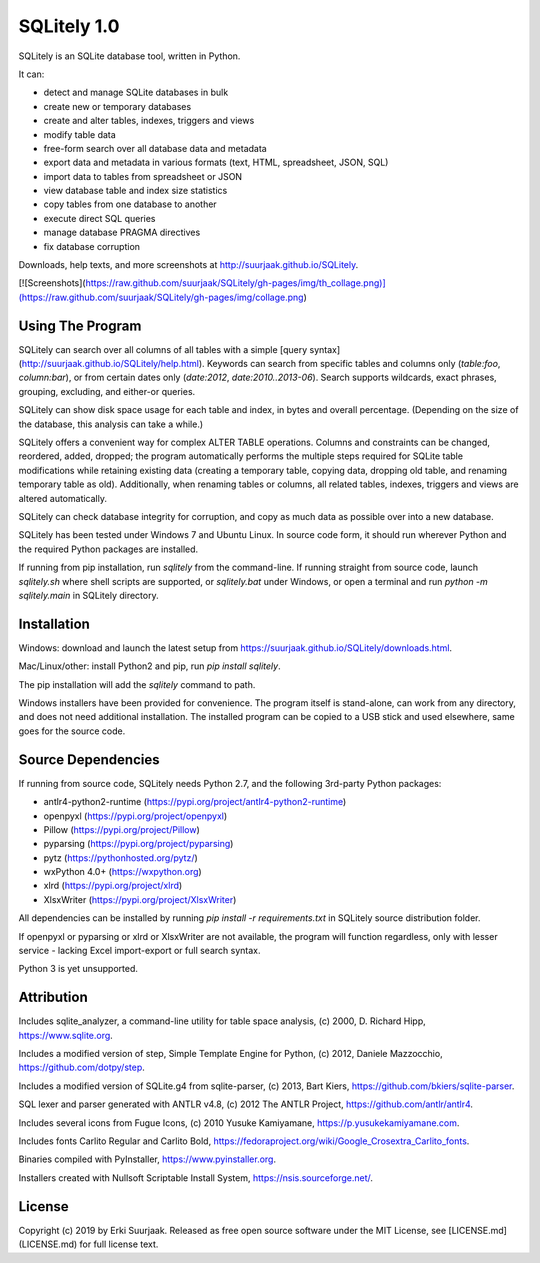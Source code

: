SQLitely 1.0
============

SQLitely is an SQLite database tool, written in Python.

It can:

- detect and manage SQLite databases in bulk
- create new or temporary databases
- create and alter tables, indexes, triggers and views
- modify table data
- free-form search over all database data and metadata
- export data and metadata in various formats (text, HTML, spreadsheet, JSON, SQL)
- import data to tables from spreadsheet or JSON
- view database table and index size statistics
- copy tables from one database to another
- execute direct SQL queries
- manage database PRAGMA directives
- fix database corruption

Downloads, help texts, and more screenshots at
http://suurjaak.github.io/SQLitely.

[![Screenshots](https://raw.github.com/suurjaak/SQLitely/gh-pages/img/th_collage.png)](https://raw.github.com/suurjaak/SQLitely/gh-pages/img/collage.png)


Using The Program
-----------------

SQLitely can search over all columns of all tables with a simple
[query syntax](http://suurjaak.github.io/SQLitely/help.html).
Keywords can search from specific tables and columns only
(`table:foo`, `column:bar`), or from certain dates only 
(`date:2012`, `date:2010..2013-06`). Search supports 
wildcards, exact phrases, grouping, excluding, and either-or queries.

SQLitely can show disk space usage for each table and index,
in bytes and overall percentage. (Depending on the size of the database,
this analysis can take a while.)

SQLitely offers a convenient way for complex ALTER TABLE operations.
Columns and constraints can be changed, reordered, added, dropped;
the program automatically performs the multiple steps required for SQLite table
modifications while retaining existing data (creating a temporary table,
copying data, dropping old table, and renaming temporary table as old).
Additionally, when renaming tables or columns, all related tables, indexes,
triggers and views are altered automatically.

SQLitely can check database integrity for corruption, and copy as much data
as possible over into a new database.


SQLitely has been tested under Windows 7 and Ubuntu Linux. In source code form,
it should run wherever Python and the required Python packages are installed.

If running from pip installation, run `sqlitely` from the command-line. 
If running straight from source code, launch `sqlitely.sh` where shell 
scripts are supported, or `sqlitely.bat` under Windows, or open 
a terminal and run `python -m sqlitely.main` in SQLitely directory.


Installation
------------

Windows: download and launch the latest setup from
https://suurjaak.github.io/SQLitely/downloads.html.

Mac/Linux/other: install Python2 and pip, run `pip install sqlitely`.

The pip installation will add the `sqlitely` command to path.

Windows installers have been provided for convenience. The program itself 
is stand-alone, can work from any directory, and does not need additional
installation. The installed program can be copied to a USB stick and used
elsewhere, same goes for the source code.


Source Dependencies
-------------------

If running from source code, SQLitely needs Python 2.7,
and the following 3rd-party Python packages:

- antlr4-python2-runtime (https://pypi.org/project/antlr4-python2-runtime)
- openpyxl (https://pypi.org/project/openpyxl)
- Pillow (https://pypi.org/project/Pillow)
- pyparsing (https://pypi.org/project/pyparsing)
- pytz (https://pythonhosted.org/pytz/)
- wxPython 4.0+ (https://wxpython.org)
- xlrd (https://pypi.org/project/xlrd)
- XlsxWriter (https://pypi.org/project/XlsxWriter)

All dependencies can be installed by running `pip install -r requirements.txt`
in SQLitely source distribution folder.

If openpyxl or pyparsing or xlrd or XlsxWriter are not available,
the program will function regardless, only with lesser service - 
lacking Excel import-export or full search syntax.

Python 3 is yet unsupported.


Attribution
-----------

Includes sqlite_analyzer, a command-line utility for table space analysis,
(c) 2000, D. Richard Hipp, https://www.sqlite.org.

Includes a modified version of step, Simple Template Engine for Python,
(c) 2012, Daniele Mazzocchio, https://github.com/dotpy/step.

Includes a modified version of SQLite.g4 from sqlite-parser,
(c) 2013, Bart Kiers, https://github.com/bkiers/sqlite-parser.

SQL lexer and parser generated with ANTLR v4.8,
(c) 2012 The ANTLR Project, https://github.com/antlr/antlr4.

Includes several icons from Fugue Icons,
(c) 2010 Yusuke Kamiyamane, https://p.yusukekamiyamane.com.

Includes fonts Carlito Regular and Carlito Bold,
https://fedoraproject.org/wiki/Google_Crosextra_Carlito_fonts.

Binaries compiled with PyInstaller, https://www.pyinstaller.org.

Installers created with Nullsoft Scriptable Install System,
https://nsis.sourceforge.net/.


License
-------

Copyright (c) 2019 by Erki Suurjaak.
Released as free open source software under the MIT License,
see [LICENSE.md](LICENSE.md) for full license text.


